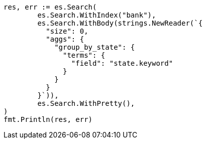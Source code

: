 // Generated from getting-started_feefeb68144002fd1fff57b77b95b85e_test.go
//
[source, go]
----
res, err := es.Search(
	es.Search.WithIndex("bank"),
	es.Search.WithBody(strings.NewReader(`{
	  "size": 0,
	  "aggs": {
	    "group_by_state": {
	      "terms": {
	        "field": "state.keyword"
	      }
	    }
	  }
	}`)),
	es.Search.WithPretty(),
)
fmt.Println(res, err)
----
